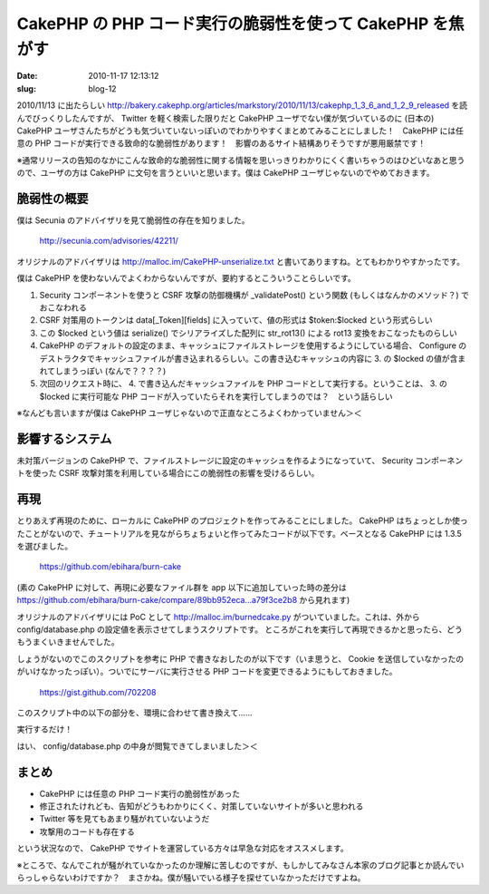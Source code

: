 ==========================================================
CakePHP の PHP コード実行の脆弱性を使って CakePHP を焦がす
==========================================================

:date: 2010-11-17 12:13:12
:slug: blog-12

2010/11/13 に出たらしい http://bakery.cakephp.org/articles/markstory/2010/11/13/cakephp_1_3_6_and_1_2_9_released を読んでびっくりしたんですが、 Twitter を軽く検索した限りだと CakePHP ユーザでない僕が気づいているのに (日本の) CakePHP ユーザさんたちがどうも気づいていないっぽいのでわかりやすくまとめてみることにしました！　CakePHP には任意の PHP コードが実行できる致命的な脆弱性があります！　影響のあるサイト結構ありそうですが悪用厳禁です！

※通常リリースの告知のなかにこんな致命的な脆弱性に関する情報を思いっきりわかりにくく書いちゃうのはひどいなあと思うので、ユーザの方は CakePHP に文句を言うといいと思います。僕は CakePHP ユーザじゃないのでやめておきます。

------------
脆弱性の概要
------------

僕は Secunia のアドバイザリを見て脆弱性の存在を知りました。

    http://secunia.com/advisories/42211/

オリジナルのアドバイザリは http://malloc.im/CakePHP-unserialize.txt と書いてありますね。とてもわかりやすかったです。

僕は CakePHP を使わないんでよくわからないんですが、要約するとこういうことらしいです。

1. Security コンポーネントを使うと CSRF 攻撃の防御機構が _validatePost() という関数 (もしくはなんかのメソッド？) でおこなわれる
2. CSRF 対策用のトークンは data[_Token][fields] に入っていて、値の形式は $token:$locked という形式らしい
3. この $locked という値は serialize() でシリアライズした配列に str_rot13() による rot13 変換をおこなったものらしい
4. CakePHP のデフォルトの設定のまま、キャッシュにファイルストレージを使用するようにしている場合、 Configure のデストラクタでキャッシュファイルが書き込まれるらしい。この書き込むキャッシュの内容に 3. の $locked の値が含まれてしまうっぽい (なんで？？？？)
5. 次回のリクエスト時に、 4. で書き込んだキャッシュファイルを PHP コードとして実行する。ということは、 3. の $locked に実行可能な PHP コードが入っていたらそれを実行してしまうのでは？　という話らしい

※なんども言いますが僕は CakePHP ユーザじゃないので正直なところよくわかっていません＞＜

----------------
影響するシステム
----------------

未対策バージョンの CakePHP で、ファイルストレージに設定のキャッシュを作るようになっていて、 Security コンポーネントを使った CSRF 攻撃対策を利用している場合にこの脆弱性の影響を受けるらしい。

----
再現
----

とりあえず再現のために、ローカルに CakePHP のプロジェクトを作ってみることにしました。 CakePHP はちょっとしか使ったことがないので、チュートリアルを見ながらちょちょいと作ってみたコードが以下です。ベースとなる CakePHP には 1.3.5 を選びました。

    https://github.com/ebihara/burn-cake

(素の CakePHP に対して、再現に必要なファイル群を app 以下に追加していった時の差分は https://github.com/ebihara/burn-cake/compare/89bb952eca...a79f3ce2b8 から見れます)

オリジナルのアドバイザリには PoC として http://malloc.im/burnedcake.py がついていました。これは、外から config/database.php の設定値を表示させてしまうスクリプトです。
ところがこれを実行して再現できるかと思ったら、どうもうまくいきませんでした。

しょうがないのでこのスクリプトを参考に PHP で書きなおしたのが以下です（いま思うと、 Cookie を送信していなかったのがいけなかったっぽい）。ついでにサーバに実行させる PHP コードを変更できるようにもしておきました。

    https://gist.github.com/702208

このスクリプト中の以下の部分を、環境に合わせて書き換えて……

.. image:: http://co3k.org/cache/img/png/w600_h600/a_1_a416c3a35af5690bda5e8b1622d83e098de28738_png.png

実行するだけ！

.. image:: http://co3k.org/cache/img/png/w600_h600/a_1_d400b5d79146c0abd260c8a75f5fac4a0a7e8b9e_png.png

はい、 config/database.php の中身が閲覧できてしまいました＞＜

.. image:: http://co3k.org/cache/img/png/w240_h320/a_1_8bab4dc76d929bebd562d412303555830530bb47_png.png
    :target: http://co3k.org/cache/img/png/w_h/a_1_8bab4dc76d929bebd562d412303555830530bb47_png.png

------
まとめ
------

* CakePHP には任意の PHP コード実行の脆弱性があった
* 修正されたけれども、告知がどうもわかりにくく、対策していないサイトが多いと思われる
* Twitter 等を見てもあまり騒がれていないようだ
* 攻撃用のコードも存在する

という状況なので、 CakePHP でサイトを運営している方々は早急な対応をオススメします。

※ところで、なんでこれが騒がれていなかったのか理解に苦しむのですが、もしかしてみなさん本家のブログ記事とか読んでいらっしゃらないわけですか？　まさかね。僕が騒いでいる様子を探せていなかっただけですよね。
